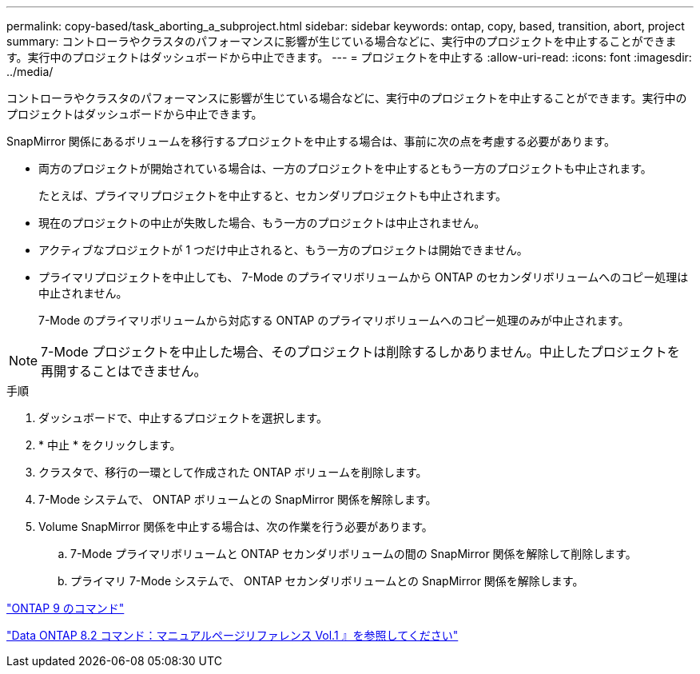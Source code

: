 ---
permalink: copy-based/task_aborting_a_subproject.html 
sidebar: sidebar 
keywords: ontap, copy, based, transition, abort, project 
summary: コントローラやクラスタのパフォーマンスに影響が生じている場合などに、実行中のプロジェクトを中止することができます。実行中のプロジェクトはダッシュボードから中止できます。 
---
= プロジェクトを中止する
:allow-uri-read: 
:icons: font
:imagesdir: ../media/


[role="lead"]
コントローラやクラスタのパフォーマンスに影響が生じている場合などに、実行中のプロジェクトを中止することができます。実行中のプロジェクトはダッシュボードから中止できます。

SnapMirror 関係にあるボリュームを移行するプロジェクトを中止する場合は、事前に次の点を考慮する必要があります。

* 両方のプロジェクトが開始されている場合は、一方のプロジェクトを中止するともう一方のプロジェクトも中止されます。
+
たとえば、プライマリプロジェクトを中止すると、セカンダリプロジェクトも中止されます。

* 現在のプロジェクトの中止が失敗した場合、もう一方のプロジェクトは中止されません。
* アクティブなプロジェクトが 1 つだけ中止されると、もう一方のプロジェクトは開始できません。
* プライマリプロジェクトを中止しても、 7-Mode のプライマリボリュームから ONTAP のセカンダリボリュームへのコピー処理は中止されません。
+
7-Mode のプライマリボリュームから対応する ONTAP のプライマリボリュームへのコピー処理のみが中止されます。




NOTE: 7-Mode プロジェクトを中止した場合、そのプロジェクトは削除するしかありません。中止したプロジェクトを再開することはできません。

.手順
. ダッシュボードで、中止するプロジェクトを選択します。
. * 中止 * をクリックします。
. クラスタで、移行の一環として作成された ONTAP ボリュームを削除します。
. 7-Mode システムで、 ONTAP ボリュームとの SnapMirror 関係を解除します。
. Volume SnapMirror 関係を中止する場合は、次の作業を行う必要があります。
+
.. 7-Mode プライマリボリュームと ONTAP セカンダリボリュームの間の SnapMirror 関係を解除して削除します。
.. プライマリ 7-Mode システムで、 ONTAP セカンダリボリュームとの SnapMirror 関係を解除します。




http://docs.netapp.com/ontap-9/topic/com.netapp.doc.dot-cm-cmpr/GUID-5CB10C70-AC11-41C0-8C16-B4D0DF916E9B.html["ONTAP 9 のコマンド"]

https://library.netapp.com/ecm/ecm_download_file/ECMP1511537["Data ONTAP 8.2 コマンド：マニュアルページリファレンス Vol.1 』を参照してください"]

